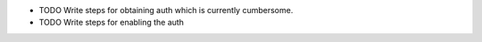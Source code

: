 -  TODO Write steps for obtaining auth which is currently cumbersome.
-  TODO Write steps for enabling the auth

